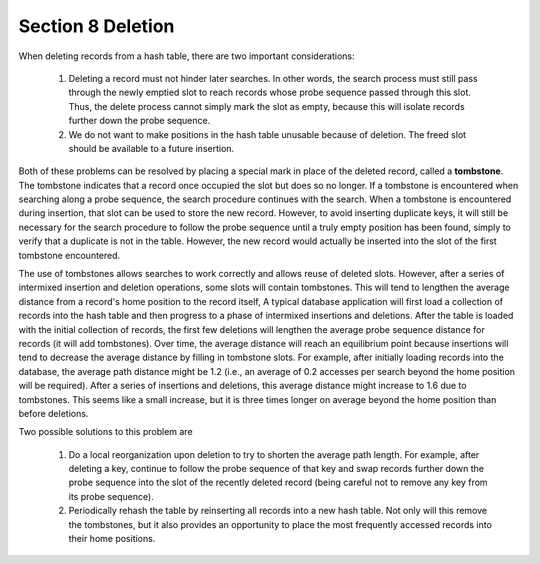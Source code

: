 ******************
Section 8 Deletion
******************

When deleting records from a hash table, there are two important considerations:

    #. Deleting a record must not hinder later searches. In other words,
       the search process must still pass through the newly emptied slot
       to reach records whose probe sequence passed through this slot.
       Thus, the delete process cannot simply mark the slot as empty,
       because this will isolate records further down the probe sequence.

    #. We do not want to make positions in the hash table unusable because of deletion.
       The freed slot should be available to a future insertion.

Both of these problems can be resolved by placing a special mark in place of the deleted record,
called a **tombstone**. The tombstone indicates that a record once occupied the slot but does so no longer.
If a tombstone is encountered when searching along a probe sequence, the search procedure continues with the search.
When a tombstone is encountered during insertion, that slot can be used to store the new record.
However, to avoid inserting duplicate keys, it will still be necessary for the search procedure
to follow the probe sequence until a truly empty position has been found, simply to verify that
a duplicate is not in the table. However, the new record would actually be inserted into the slot of the first tombstone encountered.

The use of tombstones allows searches to work correctly and allows reuse of deleted slots.
However, after a series of intermixed insertion and deletion operations, some slots will contain tombstones.
This will tend to lengthen the average distance from a record's home position to the record itself,
A typical database application will first load a collection of records into the hash table and then
progress to a phase of intermixed insertions and deletions. After the table is loaded with the initial
collection of records, the first few deletions will lengthen the average probe sequence distance for
records (it will add tombstones). Over time, the average distance will reach an equilibrium point because
insertions will tend to decrease the average distance by filling in tombstone slots. For example,
after initially loading records into the database, the average path distance might be 1.2
(i.e., an average of 0.2 accesses per search beyond the home position will be required).
After a series of insertions and deletions, this average distance might increase to 1.6 due to tombstones.
This seems like a small increase, but it is three times longer on average beyond the home position than before deletions.

Two possible solutions to this problem are

    #. Do a local reorganization upon deletion to try to shorten the average path length.
       For example, after deleting a key, continue to follow the probe sequence of that key
       and swap records further down the probe sequence into the slot of the recently deleted
       record (being careful not to remove any key from its probe sequence).

    #. Periodically rehash the table by reinserting all records into a new hash table.
       Not only will this remove the tombstones, but it also provides an opportunity to place
       the most frequently accessed records into their home positions.
